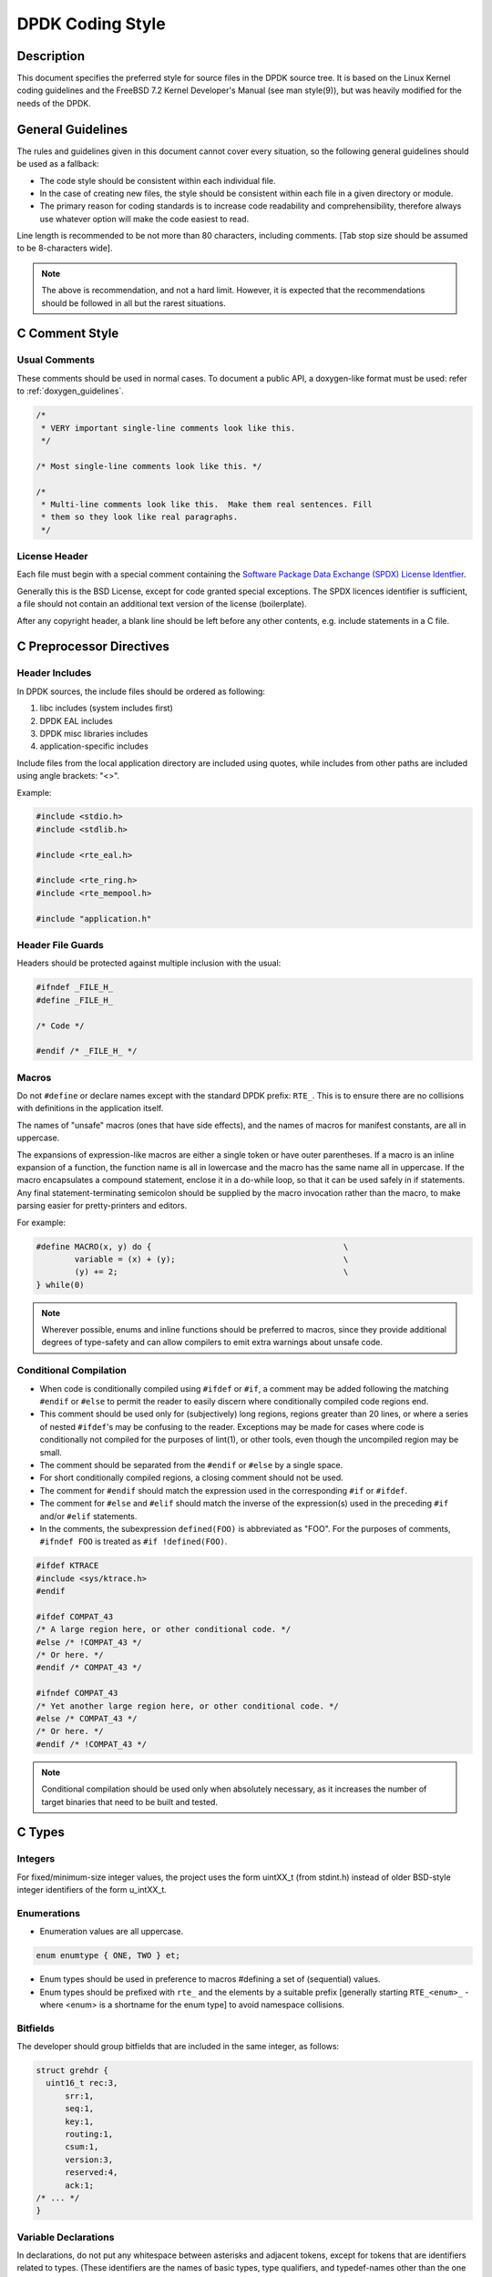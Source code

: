 ..  SPDX-License-Identifier: BSD-3-Clause
    Copyright 2018 The DPDK contributors

.. _coding_style:

DPDK Coding Style
=================

Description
-----------

This document specifies the preferred style for source files in the DPDK source tree.
It is based on the Linux Kernel coding guidelines and the FreeBSD 7.2 Kernel Developer's Manual (see man style(9)), but was heavily modified for the needs of the DPDK.

General Guidelines
------------------

The rules and guidelines given in this document cannot cover every situation, so the following general guidelines should be used as a fallback:

* The code style should be consistent within each individual file.
* In the case of creating new files, the style should be consistent within each file in a given directory or module.
* The primary reason for coding standards is to increase code readability and comprehensibility, therefore always use whatever option will make the code easiest to read.

Line length is recommended to be not more than 80 characters, including comments.
[Tab stop size should be assumed to be 8-characters wide].

.. note::

	The above is recommendation, and not a hard limit.
	However, it is expected that the recommendations should be followed in all but the rarest situations.

C Comment Style
---------------

Usual Comments
~~~~~~~~~~~~~~

These comments should be used in normal cases.
To document a public API, a doxygen-like format must be used: refer to :ref:`doxygen_guidelines`.

.. code-block:: c

 /*
  * VERY important single-line comments look like this.
  */

 /* Most single-line comments look like this. */

 /*
  * Multi-line comments look like this.  Make them real sentences. Fill
  * them so they look like real paragraphs.
  */

License Header
~~~~~~~~~~~~~~

Each file must begin with a special comment containing the
`Software Package Data Exchange (SPDX) License Identfier <https://spdx.org/using-spdx-license-identifier>`_.

Generally this is the BSD License, except for code granted special exceptions.
The SPDX licences identifier is sufficient, a file should not contain
an additional text version of the license (boilerplate).

After any copyright header, a blank line should be left before any other contents, e.g. include statements in a C file.

C Preprocessor Directives
-------------------------

Header Includes
~~~~~~~~~~~~~~~

In DPDK sources, the include files should be ordered as following:

#. libc includes (system includes first)
#. DPDK EAL includes
#. DPDK misc libraries includes
#. application-specific includes

Include files from the local application directory are included using quotes, while includes from other paths are included using angle brackets: "<>".

Example:

.. code-block:: c

 #include <stdio.h>
 #include <stdlib.h>

 #include <rte_eal.h>

 #include <rte_ring.h>
 #include <rte_mempool.h>

 #include "application.h"

Header File Guards
~~~~~~~~~~~~~~~~~~

Headers should be protected against multiple inclusion with the usual:

.. code-block:: c

   #ifndef _FILE_H_
   #define _FILE_H_

   /* Code */

   #endif /* _FILE_H_ */


Macros
~~~~~~

Do not ``#define`` or declare names except with the standard DPDK prefix: ``RTE_``.
This is to ensure there are no collisions with definitions in the application itself.

The names of "unsafe" macros (ones that have side effects), and the names of macros for manifest constants, are all in uppercase.

The expansions of expression-like macros are either a single token or have outer parentheses.
If a macro is an inline expansion of a function, the function name is all in lowercase and the macro has the same name all in uppercase.
If the macro encapsulates a compound statement, enclose it in a do-while loop, so that it can be used safely in if statements.
Any final statement-terminating semicolon should be supplied by the macro invocation rather than the macro, to make parsing easier for pretty-printers and editors.

For example:

.. code-block:: c

 #define MACRO(x, y) do {                                        \
         variable = (x) + (y);                                   \
         (y) += 2;                                               \
 } while(0)

.. note::

 Wherever possible, enums and inline functions should be preferred to macros, since they provide additional degrees of type-safety and can allow compilers to emit extra warnings about unsafe code.

Conditional Compilation
~~~~~~~~~~~~~~~~~~~~~~~

* When code is conditionally compiled using ``#ifdef`` or ``#if``, a comment may be added following the matching
  ``#endif`` or ``#else`` to permit the reader to easily discern where conditionally compiled code regions end.
* This comment should be used only for (subjectively) long regions, regions greater than 20 lines, or where a series of nested ``#ifdef``'s may be confusing to the reader.
  Exceptions may be made for cases where code is conditionally not compiled for the purposes of lint(1), or other tools, even though the uncompiled region may be small.
* The comment should be separated from the ``#endif`` or ``#else`` by a single space.
* For short conditionally compiled regions, a closing comment should not be used.
* The comment for ``#endif`` should match the expression used in the corresponding ``#if`` or ``#ifdef``.
* The comment for ``#else`` and ``#elif`` should match the inverse of the expression(s) used in the preceding ``#if`` and/or ``#elif`` statements.
* In the comments, the subexpression ``defined(FOO)`` is abbreviated as "FOO".
  For the purposes of comments, ``#ifndef FOO`` is treated as ``#if !defined(FOO)``.

.. code-block:: c

 #ifdef KTRACE
 #include <sys/ktrace.h>
 #endif

 #ifdef COMPAT_43
 /* A large region here, or other conditional code. */
 #else /* !COMPAT_43 */
 /* Or here. */
 #endif /* COMPAT_43 */

 #ifndef COMPAT_43
 /* Yet another large region here, or other conditional code. */
 #else /* COMPAT_43 */
 /* Or here. */
 #endif /* !COMPAT_43 */

.. note::

 Conditional compilation should be used only when absolutely necessary, as it increases the number of target binaries that need to be built and tested.

C Types
-------

Integers
~~~~~~~~

For fixed/minimum-size integer values, the project uses the form uintXX_t (from stdint.h) instead of older BSD-style integer identifiers of the form u_intXX_t.

Enumerations
~~~~~~~~~~~~

* Enumeration values are all uppercase.

.. code-block:: c

 enum enumtype { ONE, TWO } et;

* Enum types should be used in preference to macros #defining a set of (sequential) values.
* Enum types should be prefixed with ``rte_`` and the elements by a suitable prefix [generally starting ``RTE_<enum>_`` - where <enum> is a shortname for the enum type] to avoid namespace collisions.

Bitfields
~~~~~~~~~

The developer should group bitfields that are included in the same integer, as follows:

.. code-block:: c

 struct grehdr {
   uint16_t rec:3,
       srr:1,
       seq:1,
       key:1,
       routing:1,
       csum:1,
       version:3,
       reserved:4,
       ack:1;
 /* ... */
 }

Variable Declarations
~~~~~~~~~~~~~~~~~~~~~

In declarations, do not put any whitespace between asterisks and adjacent tokens, except for tokens that are identifiers related to types.
(These identifiers are the names of basic types, type qualifiers, and typedef-names other than the one being declared.)
Separate these identifiers from asterisks using a single space.

For example:

.. code-block:: c

   int *x;         /* no space after asterisk */
   int * const x;  /* space after asterisk when using a type qualifier */

* All externally-visible variables should have an ``rte_`` prefix in the name to avoid namespace collisions.
* Do not use uppercase letters - either in the form of ALL_UPPERCASE, or CamelCase - in variable names.
  Lower-case letters and underscores only.

Structure Declarations
~~~~~~~~~~~~~~~~~~~~~~

* In general, when declaring variables in new structures, declare them sorted by use, then by size (largest to smallest), and then in alphabetical order.
  Sorting by use means that commonly used variables are used together and that the structure layout makes logical sense.
  Ordering by size then ensures that as little padding is added to the structure as possible.
* For existing structures, additions to structures should be added to the end so for backward compatibility reasons.
* Each structure element gets its own line.
* Try to make the structure readable by aligning the member names using spaces as shown below.
* Names following extremely long types, which therefore cannot be easily aligned with the rest, should be separated by a single space.

.. code-block:: c

 struct foo {
         struct foo      *next;          /* List of active foo. */
         struct mumble   amumble;        /* Comment for mumble. */
         int             bar;            /* Try to align the comments. */
         struct verylongtypename *baz;   /* Won't fit with other members */
 };


* Major structures should be declared at the top of the file in which they are used, or in separate header files if they are used in multiple source files.
* Use of the structures should be by separate variable declarations and those declarations must be extern if they are declared in a header file.
* Externally visible structure definitions should have the structure name prefixed by ``rte_`` to avoid namespace collisions.

.. note::

    Uses of ``bool`` in structures are not preferred as is wastes space and
    it's also not clear as to what type size the bool is. A preferred use of
    ``bool`` is mainly as a return type from functions that return true/false,
    and maybe local variable functions.

    Ref: `LKML <https://lkml.org/lkml/2017/11/21/384>`_

Queues
~~~~~~

Use queue(3) macros rather than rolling your own lists, whenever possible.
Thus, the previous example would be better written:

.. code-block:: c

 #include <sys/queue.h>

 struct foo {
         LIST_ENTRY(foo) link;      /* Use queue macros for foo lists. */
         struct mumble   amumble;   /* Comment for mumble. */
         int             bar;       /* Try to align the comments. */
         struct verylongtypename *baz;   /* Won't fit with other members */
 };
 LIST_HEAD(, foo) foohead;          /* Head of global foo list. */


DPDK also provides an optimized way to store elements in lockless rings.
This should be used in all data-path code, when there are several consumer and/or producers to avoid locking for concurrent access.

Naming
------

For symbol names and documentation, new usage of
'master / slave' (or 'slave' independent of 'master') and 'blacklist /
whitelist' is not allowed.

Recommended replacements for 'master / slave' are:
    '{primary,main} / {secondary,replica,subordinate}'
    '{initiator,requester} / {target,responder}'
    '{controller,host} / {device,worker,proxy}'
    'leader / follower'
    'director / performer'

Recommended replacements for 'blacklist/whitelist' are:
    'denylist / allowlist'
    'blocklist / passlist'

Exceptions for introducing new usage is to maintain compatibility
with an existing (as of 2020) hardware or protocol
specification that mandates those terms.


Typedefs
~~~~~~~~

Avoid using typedefs for structure types.

For example, use:

.. code-block:: c

 struct my_struct_type {
 /* ... */
 };

 struct my_struct_type my_var;


rather than:

.. code-block:: c

 typedef struct my_struct_type {
 /* ... */
 } my_struct_type;

 my_struct_type my_var


Typedefs are problematic because they do not properly hide their underlying type;
for example, you need to know if the typedef is the structure itself, as shown above, or a pointer to the structure.
In addition, they must be declared exactly once, whereas an incomplete structure type can be mentioned as many times as necessary.
Typedefs are difficult to use in stand-alone header files.
The header that defines the typedef must be included before the header that uses it, or by the header that uses it (which causes namespace pollution),
or there must be a back-door mechanism for obtaining the typedef.

Note that #defines used instead of typedefs also are problematic (since they do not propagate the pointer type correctly due to direct text replacement).
For example, ``#define pint int *`` does not work as expected, while ``typedef int *pint`` does work.
As stated when discussing macros, typedefs should be preferred to macros in cases like this.

When convention requires a typedef; make its name match the struct tag.
Avoid typedefs ending in ``_t``, except as specified in Standard C or by POSIX.

.. note::

	It is recommended to use typedefs to define function pointer types, for reasons of code readability.
	This is especially true when the function type is used as a parameter to another function.

For example:

.. code-block:: c

	/**
	 * Definition of a remote launch function.
	 */
	typedef int (lcore_function_t)(void *);

	/* launch a function of lcore_function_t type */
	int rte_eal_remote_launch(lcore_function_t *f, void *arg, unsigned worker_id);


C Indentation
-------------

General
~~~~~~~

* Indentation is a hard tab, that is, a tab character, not a sequence of spaces,

.. note::

	Global whitespace rule in DPDK, use tabs for indentation, spaces for alignment.

* Do not put any spaces before a tab for indentation.
* If you have to wrap a long statement, put the operator at the end of the line, and indent again.
* For control statements (if, while, etc.), continuation it is recommended that the next line be indented by two tabs, rather than one,
  to prevent confusion as to whether the second line of the control statement forms part of the statement body or not.
  Alternatively, the line continuation may use additional spaces to line up to an appropriately point on the preceding line, for example, to align to an opening brace.

.. note::

	As with all style guidelines, code should match style already in use in an existing file.

.. code-block:: c

 while (really_long_variable_name_1 == really_long_variable_name_2 &&
     var3 == var4){  /* confusing to read as */
     x = y + z;      /* control stmt body lines up with second line of */
     a = b + c;      /* control statement itself if single indent used */
 }

 if (really_long_variable_name_1 == really_long_variable_name_2 &&
         var3 == var4){  /* two tabs used */
     x = y + z;          /* statement body no longer lines up */
     a = b + c;
 }

 z = a + really + long + statement + that + needs +
         two + lines + gets + indented + on + the +
         second + and + subsequent + lines;


* Do not add whitespace at the end of a line.

* Do not add whitespace or a blank line at the end of a file.


Control Statements and Loops
~~~~~~~~~~~~~~~~~~~~~~~~~~~~

* Include a space after keywords (if, while, for, return, switch).
* Do not use braces (``{`` and ``}``) for control statements with zero or just a single statement, unless that statement is more than a single line in which case the braces are permitted.

.. code-block:: c

 for (p = buf; *p != '\0'; ++p)
         ;       /* nothing */
 for (;;)
         stmt;
 for (;;) {
         z = a + really + long + statement + that + needs +
                 two + lines + gets + indented + on + the +
                 second + and + subsequent + lines;
 }
 for (;;) {
         if (cond)
                 stmt;
 }
 if (val != NULL)
         val = realloc(val, newsize);


* Parts of a for loop may be left empty.

.. code-block:: c

 for (; cnt < 15; cnt++) {
         stmt1;
         stmt2;
 }

* Closing and opening braces go on the same line as the else keyword.
* Braces that are not necessary should be left out.

.. code-block:: c

 if (test)
         stmt;
 else if (bar) {
         stmt;
         stmt;
 } else
         stmt;


Function Calls
~~~~~~~~~~~~~~

* Do not use spaces after function names.
* Commas should have a space after them.
* No spaces after ``(`` or ``[`` or preceding the ``]`` or ``)`` characters.

.. code-block:: c

	error = function(a1, a2);
	if (error != 0)
		exit(error);


Operators
~~~~~~~~~

* Unary operators do not require spaces, binary operators do.
* Do not use parentheses unless they are required for precedence or unless the statement is confusing without them.
  However, remember that other people may be more easily confused than you.

Exit
~~~~

Exits should be 0 on success, or 1 on failure.

.. code-block:: c

         exit(0);        /*
                          * Avoid obvious comments such as
                          * "Exit 0 on success."
                          */
 }

Local Variables
~~~~~~~~~~~~~~~

* Variables should be declared at the start of a block of code rather than in the middle.
  The exception to this is when the variable is ``const`` in which case the declaration must be at the point of first use/assignment.
* When declaring variables in functions, multiple variables per line are OK.
  However, if multiple declarations would cause the line to exceed a reasonable line length, begin a new set of declarations on the next line rather than using a line continuation.
* Be careful to not obfuscate the code by initializing variables in the declarations, only the last variable on a line should be initialized.
  If multiple variables are to be initialized when defined, put one per line.
* Do not use function calls in initializers, except for ``const`` variables.

.. code-block:: c

 int i = 0, j = 0, k = 0;  /* bad, too many initializer */

 char a = 0;        /* OK, one variable per line with initializer */
 char b = 0;

 float x, y = 0.0;  /* OK, only last variable has initializer */


Casts and sizeof
~~~~~~~~~~~~~~~~

* Casts and sizeof statements are not followed by a space.
* Always write sizeof statements with parenthesis.
  The redundant parenthesis rules do not apply to sizeof(var) instances.

C Function Definition, Declaration and Use
-------------------------------------------

Prototypes
~~~~~~~~~~

* It is recommended (and generally required by the compiler) that all non-static functions are prototyped somewhere.
* Functions local to one source module should be declared static, and should not be prototyped unless absolutely necessary.
* Functions used from other parts of code (external API) must be prototyped in the relevant include file.
* Function prototypes should be listed in a logical order, preferably alphabetical unless there is a compelling reason to use a different ordering.
* Functions that are used locally in more than one module go into a separate header file, for example, "extern.h".
* Do not use the ``__P`` macro.
* Functions that are part of an external API should be documented using Doxygen-like comments above declarations. See :ref:`doxygen_guidelines` for details.
* Functions that are part of the external API must have an ``rte_`` prefix on the function name.
* Do not use uppercase letters - either in the form of ALL_UPPERCASE, or CamelCase - in function names. Lower-case letters and underscores only.
* When prototyping functions, associate names with parameter types, for example:

.. code-block:: c

 void function1(int fd); /* good */
 void function2(int);    /* bad */

* Short function prototypes should be contained on a single line.
  Longer prototypes, e.g. those with many parameters, can be split across multiple lines.
  The second and subsequent lines should be further indented as for line statement continuations as described in the previous section.

.. code-block:: c

 static char *function1(int _arg, const char *_arg2,
        struct foo *_arg3,
        struct bar *_arg4,
        struct baz *_arg5);
 static void usage(void);

.. note::

	Unlike function definitions, the function prototypes do not need to place the function return type on a separate line.

Definitions
~~~~~~~~~~~

* The function type should be on a line by itself preceding the function.
* The opening brace of the function body should be on a line by itself.

.. code-block:: c

 static char *
 function(int a1, int a2, float fl, int a4)
 {


* Do not declare functions inside other functions.
  ANSI C states that such declarations have file scope regardless of the nesting of the declaration.
  Hiding file declarations in what appears to be a local scope is undesirable and will elicit complaints from a good compiler.
* Old-style (K&R) function declaration should not be used, use ANSI function declarations instead as shown below.
* Long argument lists should be wrapped as described above in the function prototypes section.

.. code-block:: c

 /*
  * All major routines should have a comment briefly describing what
  * they do. The comment before the "main" routine should describe
  * what the program does.
  */
 int
 main(int argc, char *argv[])
 {
         char *ep;
         long num;
         int ch;

C Statement Style and Conventions
---------------------------------

NULL Pointers
~~~~~~~~~~~~~

* NULL is the preferred null pointer constant.
  Use NULL instead of ``(type *)0`` or ``(type *)NULL``, except where the compiler does not know the destination type e.g. for variadic args to a function.
* Test pointers against NULL, for example, use:

.. code-block:: c

 if (p == NULL) /* Good, compare pointer to NULL */

 if (!p) /* Bad, using ! on pointer */


* Do not use ! for tests unless it is a boolean, for example, use:

.. code-block:: c

	if (*p == '\0') /* check character against (char)0 */

Return Value
~~~~~~~~~~~~

* Functions which create objects, or allocate memory, should return pointer types, and NULL on error.
  The error type should be indicated may setting the variable ``rte_errno`` appropriately.
* Functions which work on bursts of packets, such as RX-like or TX-like functions, should return the number of packets handled.
* Other functions returning int should generally behave like system calls:
  returning 0 on success and -1 on error, setting ``rte_errno`` to indicate the specific type of error.
* Where already standard in a given library, the alternative error approach may be used where the negative value is not -1 but is instead ``-errno`` if relevant, for example, ``-EINVAL``.
  Note, however, to allow consistency across functions returning integer or pointer types, the previous approach is preferred for any new libraries.
* For functions where no error is possible, the function type should be ``void`` not ``int``.
* Routines returning ``void *`` should not have their return values cast to any pointer type.
  (Typecasting can prevent the compiler from warning about missing prototypes as any implicit definition of a function returns int,
  which, unlike ``void *``, needs a typecast to assign to a pointer variable.)

.. note::

	The above rule about not typecasting ``void *`` applies to malloc, as well as to DPDK functions.

* Values in return statements should not be enclosed in parentheses.

Logging and Errors
~~~~~~~~~~~~~~~~~~

In the DPDK environment, use the logging interface provided:

.. code-block:: c

 /* register log types for this application */
 int my_logtype1 = rte_log_register("myapp.log1");
 int my_logtype2 = rte_log_register("myapp.log2");

 /* set global log level to INFO */
 rte_log_set_global_level(RTE_LOG_INFO);

 /* only display messages higher than NOTICE for log2 (default
  * is DEBUG) */
 rte_log_set_level(my_logtype2, RTE_LOG_NOTICE);

 /* enable all PMD logs (whose identifier string starts with "pmd.") */
 rte_log_set_level_pattern("pmd.*", RTE_LOG_DEBUG);

 /* log in debug level */
 rte_log_set_global_level(RTE_LOG_DEBUG);
 RTE_LOG(DEBUG, my_logtype1, "this is a debug level message\n");
 RTE_LOG(INFO, my_logtype1, "this is a info level message\n");
 RTE_LOG(WARNING, my_logtype1, "this is a warning level message\n");
 RTE_LOG(WARNING, my_logtype2, "this is a debug level message (not displayed)\n");

 /* log in info level */
 rte_log_set_global_level(RTE_LOG_INFO);
 RTE_LOG(DEBUG, my_logtype1, "debug level message (not displayed)\n");

Branch Prediction
~~~~~~~~~~~~~~~~~

* When a test is done in a critical zone (called often or in a data path) the code can use the ``likely()`` and ``unlikely()`` macros to indicate the expected, or preferred fast path.
  They are expanded as a compiler builtin and allow the developer to indicate if the branch is likely to be taken or not. Example:

.. code-block:: c

 #include <rte_branch_prediction.h>
 if (likely(x > 1))
   do_stuff();

.. note::

	The use of ``likely()`` and ``unlikely()`` should only be done in performance critical paths,
	and only when there is a clearly preferred path, or a measured performance increase gained from doing so.
	These macros should be avoided in non-performance-critical code.

Static Variables and Functions
~~~~~~~~~~~~~~~~~~~~~~~~~~~~~~

* All functions and variables that are local to a file must be declared as ``static`` because it can often help the compiler to do some optimizations (such as, inlining the code).
* Functions that should be inlined should to be declared as ``static inline`` and can be defined in a .c or a .h file.

.. note::
	Static functions defined in a header file must be declared as ``static inline`` in order to prevent compiler warnings about the function being unused.

Const Attribute
~~~~~~~~~~~~~~~

The ``const`` attribute should be used as often as possible when a variable is read-only.

Inline ASM in C code
~~~~~~~~~~~~~~~~~~~~

The ``asm`` and ``volatile`` keywords do not have underscores. The AT&T syntax should be used.
Input and output operands should be named to avoid confusion, as shown in the following example:

.. code-block:: c

	asm volatile("outb %[val], %[port]"
		: :
		[port] "dN" (port),
		[val] "a" (val));

Control Statements
~~~~~~~~~~~~~~~~~~

* Forever loops are done with for statements, not while statements.
* Elements in a switch statement that cascade should have a FALLTHROUGH comment. For example:

.. code-block:: c

         switch (ch) {         /* Indent the switch. */
         case 'a':             /* Don't indent the case. */
                 aflag = 1;    /* Indent case body one tab. */
                 /* FALLTHROUGH */
         case 'b':
                 bflag = 1;
                 break;
         case '?':
         default:
                 usage();
                 /* NOTREACHED */
         }

Dynamic Logging
---------------

DPDK provides infrastructure to perform logging during runtime. This is very
useful for enabling debug output without recompilation. To enable or disable
logging of a particular topic, the ``--log-level`` parameter can be provided
to EAL, which will change the log level. DPDK code can register topics,
which allows the user to adjust the log verbosity for that specific topic.

In general, the naming scheme is as follows: ``type.section.name``

 * Type is the type of component, where ``lib``, ``pmd``, ``bus`` and ``user``
   are the common options.
 * Section refers to a specific area, for example a poll-mode-driver for an
   ethernet device would use ``pmd.net``, while an eventdev PMD uses
   ``pmd.event``.
 * The name identifies the individual item that the log applies to.
   The name section must align with
   the directory that the PMD code resides. See examples below for clarity.

Examples:

 * The virtio network PMD in ``drivers/net/virtio`` uses ``pmd.net.virtio``
 * The eventdev software poll mode driver in ``drivers/event/sw`` uses ``pmd.event.sw``
 * The octeontx mempool driver in ``drivers/mempool/octeontx`` uses ``pmd.mempool.octeontx``
 * The DPDK hash library in ``lib/librte_hash`` uses ``lib.hash``

Specializations
~~~~~~~~~~~~~~~

In addition to the above logging topic, any PMD or library can further split
logging output by using "specializations". A specialization could be the
difference between initialization code, and logs of events that occur at runtime.

An example could be the initialization log messages getting one
specialization, while another specialization handles mailbox command logging.
Each PMD, library or component can create as many specializations as required.

A specialization looks like this:

 * Initialization output: ``type.section.name.init``
 * PF/VF mailbox output: ``type.section.name.mbox``

A real world example is the i40e poll mode driver which exposes two
specializations, one for initialization ``pmd.net.i40e.init`` and the other for
the remaining driver logs ``pmd.net.i40e.driver``.

Note that specializations have no formatting rules, but please follow
a precedent if one exists. In order to see all current log topics and
specializations, run the ``app/test`` binary, and use the ``dump_log_types``

Python Code
-----------

All Python code should be compliant with
`PEP8 (Style Guide for Python Code) <https://www.python.org/dev/peps/pep-0008/>`_.

The ``pep8`` tool can be used for testing compliance with the guidelines.

Integrating with the Build System
---------------------------------

DPDK is built using the tools ``meson`` and ``ninja``.

Therefore all new component additions should include a ``meson.build`` file,
and should be added to the component lists in the ``meson.build`` files in the
relevant top-level directory:
either ``lib`` directory or a ``driver`` subdirectory.

Meson Build File Contents - Libraries
~~~~~~~~~~~~~~~~~~~~~~~~~~~~~~~~~~~~~

The ``meson.build`` file for a new DPDK library should be of the following basic
format.

.. code-block:: python

	sources = files('file1.c', ...)
	headers = files('file1.h', ...)


This will build based on a number of conventions and assumptions within the DPDK
itself, for example, that the library name is the same as the directory name in
which the files are stored.

For a library ``meson.build`` file, there are number of variables which can be
set, some mandatory, others optional. The mandatory fields are:

sources
	**Default Value = []**.
	This variable should list out the files to be compiled up to create the
	library. Files must be specified using the meson ``files()`` function.


The optional fields are:

build
	**Default Value = true**
	Used to optionally compile a library, based on its dependencies or
	environment. When set to "false" the ``reason`` value, explained below, should
	also be set to explain to the user why the component is not being built.
	A simple example of use would be:

.. code-block:: python

	if not is_linux
	        build = false
	        reason = 'only supported on Linux'
	endif


cflags
	**Default Value = [<-march/-mcpu flags>]**.
	Used to specify any additional cflags that need to be passed to compile
	the sources in the library.

deps
	**Default Value = ['eal']**.
	Used to list the internal library dependencies of the library. It should
	be assigned to using ``+=`` rather than overwriting using ``=``.  The
	dependencies should be specified as strings, each one giving the name of
	a DPDK library, without the ``librte_`` prefix. Dependencies are handled
	recursively, so specifying e.g. ``mempool``, will automatically also
	make the library depend upon the mempool library's dependencies too -
	``ring`` and ``eal``. For libraries that only depend upon EAL, this
	variable may be omitted from the ``meson.build`` file.  For example:

.. code-block:: python

	deps += ['ethdev']


ext_deps
	**Default Value = []**.
	Used to specify external dependencies of this library. They should be
	returned as dependency objects, as returned from the meson
	``dependency()`` or ``find_library()`` functions. Before returning
	these, they should be checked to ensure the dependencies have been
	found, and, if not, the ``build`` variable should be set to ``false``.
	For example:

.. code-block:: python

	my_dep = dependency('libX', required: 'false')
	if my_dep.found()
		ext_deps += my_dep
	else
		build = false
	endif


headers
	**Default Value = []**.
	Used to return the list of header files for the library that should be
	installed to $PREFIX/include when ``ninja install`` is run. As with
	source files, these should be specified using the meson ``files()``
	function.
	When ``test_headers`` build option is set to ``true``, each header file
	has additional checks performed on it, for example to ensure that it is
	not missing any include statements for dependent headers. These build
	checks are done by the build of the ``dpdk-chkincs`` application, and
	for header files which are public, but only included indirectly in
	applications, these checks can be skipped by using the ``headers_no_chkincs``
	variable rather than ``headers``.

headers_no_chkincs
	**Default Value = []**.
	As with ``headers`` option above, except that the files are not checked
	as part of the build of the ``dpdk-chkincs`` binary.

includes:
	**Default Value = []**.
	Used to indicate any additional header file paths which should be
	added to the header search path for other libs depending on this
	library. EAL uses this so that other libraries building against it
	can find the headers in subdirectories of the main EAL directory. The
	base directory of each library is always given in the include path,
	it does not need to be specified here.

name
	**Default Value = library name derived from the directory name**.
	If a library's .so or .a file differs from that given in the directory
	name, the name should be specified using this variable. In practice,
	since the convention is that for a library called ``librte_xyz.so``, the
	sources are stored in a directory ``lib/librte_xyz``, this value should
	never be needed for new libraries.

.. note::

	The name value also provides the name used to find the function version
	map file, as part of the build process, so if the directory name and
	library names differ, the ``version.map`` file should be named
	consistently with the library, not the directory

objs
	**Default Value = []**.
	This variable can be used to pass to the library build some pre-built
	objects that were compiled up as part of another target given in the
	included library ``meson.build`` file.

reason
	**Default Value = '<unknown reason>'**.
	This variable should be used when a library is not to be built i.e. when
	``build`` is set to "false", to specify the reason why a library will not be
	built. For missing dependencies this should be of the form
	``'missing dependency, "libname"'``.

use_function_versioning
	**Default Value = false**.
	Specifies if the library in question has ABI versioned functions. If it
	has, this value should be set to ensure that the C files are compiled
	twice with suitable parameters for each of shared or static library
	builds.

Meson Build File Contents - Drivers
~~~~~~~~~~~~~~~~~~~~~~~~~~~~~~~~~~~

For drivers, the values are largely the same as for libraries. The variables
supported are:

build
	As above.

cflags
	As above.

deps
	As above.

ext_deps
	As above.

includes
	**Default Value = <driver directory>** Some drivers include a base
	directory for additional source files and headers, so we have this
	variable to allow the headers from that base directory to be found when
	compiling driver sources. Should be appended to using ``+=`` rather than
	overwritten using ``=``.  The values appended should be meson include
	objects got using the ``include_directories()`` function. For example:

.. code-block:: python

	includes += include_directories('base')

name
	As above, though note that each driver class can define it's own naming
	scheme for the resulting ``.so`` files.

objs
	As above, generally used for the contents of the ``base`` directory.

pkgconfig_extra_libs
	**Default Value = []**
	This variable is used to pass additional library link flags through to
	the DPDK pkgconfig file generated, for example, to track any additional
	libraries that may need to be linked into the build - especially when
	using static libraries. Anything added here will be appended to the end
	of the ``pkgconfig --libs`` output.

reason
	As above.

sources [mandatory]
	As above

headers
	As above

version
	As above
